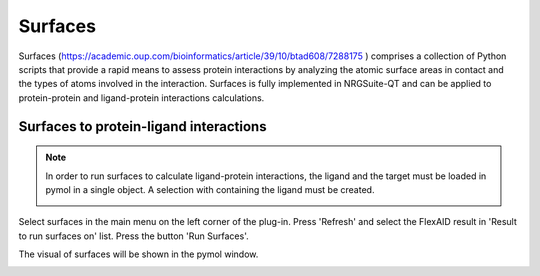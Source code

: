 .. _Surfaces:

Surfaces
======

Surfaces (https://academic.oup.com/bioinformatics/article/39/10/btad608/7288175 ) comprises a collection of Python scripts that provide a rapid means to assess protein interactions by analyzing the atomic surface areas in contact and the types of atoms involved in the interaction.
Surfaces is fully implemented in NRGSuite-QT and can be applied to protein-protein and ligand-protein interactions calculations.

Surfaces to protein-ligand interactions
-------

.. note::
    In order to run surfaces to calculate ligand-protein interactions, the ligand and the target must be loaded in pymol in a single object. A selection with containing the ligand must be created.

    .. image:: /_static/images/Surfaces/surfaces_note.png
       :alt: An example image
       :width: 65%
       :align: center

Select surfaces in the main menu on the left corner of the plug-in. Press 'Refresh' and select the FlexAID result in 'Result to run surfaces on' list. Press the button 'Run Surfaces'.

.. image:: /_static/images/Surfaces/surfaces_settings.png
       :alt: An example image
       :width: 65%
       :align: center

The visual of surfaces will be shown in the pymol window.

.. image:: _static/images/surf-plot.png
       :alt: An example image
       :width: 65%
       :align: center





